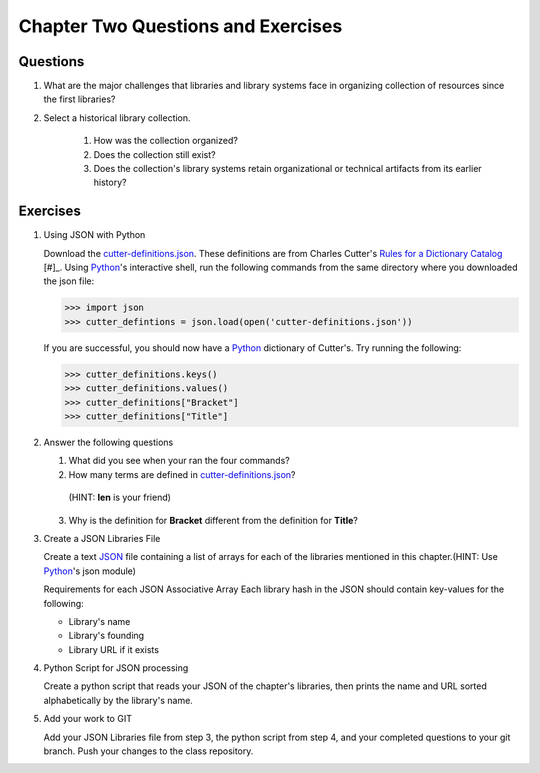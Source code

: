 ===================================
Chapter Two Questions and Exercises
===================================

Questions
---------

1. What are the major challenges that libraries and library systems
   face in organizing collection of resources since the first libraries?
   
   
2. Select a historical library collection. 

	1. How was the collection organized?
	
	2. Does the collection still exist?
	
	3. Does the collection's library systems retain organizational
	   or technical artifacts from its earlier history?

Exercises
---------
1. Using JSON with Python

   Download the `cutter-definitions.json`_. These definitions are from Charles 
   Cutter's `Rules for a Dictionary Catalog`_ [#]_. Using `Python`_'s interactive
   shell, run the following commands from the same directory where you downloaded
   the json file:

   >>> import json
   >>> cutter_defintions = json.load(open('cutter-definitions.json'))

   If you are successful, you should now have a `Python`_ dictionary of Cutter's. Try
   running the following:

   >>> cutter_definitions.keys()
   >>> cutter_definitions.values()
   >>> cutter_definitions["Bracket"]
   >>> cutter_definitions["Title"]
   
2. Answer the following questions

   1. What did you see when your ran the four commands? 
  
   2. How many terms are defined in `cutter-definitions.json`_? 
     (HINT: **len** is your friend)
	
   3. Why is the definition for **Bracket** different from the definition for **Title**?
   
3. Create a JSON Libraries File

   Create a text `JSON`_ file containing a list of arrays for each of the libraries
   mentioned in this chapter.(HINT: Use `Python`_'s json module)
   
   Requirements for each JSON Associative Array
   Each library hash in the JSON should contain key-values for the following:
   
   * Library's name
   
   * Library's founding
   
   * Library URL if it exists
   
4. Python Script for JSON processing

   Create a python script that reads your JSON of the chapter's libraries, 
   then prints the name and URL sorted alphabetically by the library's
   name.
   
5. Add your work to GIT

   Add your JSON Libraries file from step 3, the python script from step 4, 
   and your completed questions to your git branch. Push your changes to 
   the class repository.

.. _cutter-definitions.json: http://www.NEEDURL.com/ 
.. _JSON: http://www.json.org/
.. _Python: http://www.python.org/
.. _Rules for a Dictionary Catalog: http://books.google.com/books?id=2rQYAAAAMAAJ 
